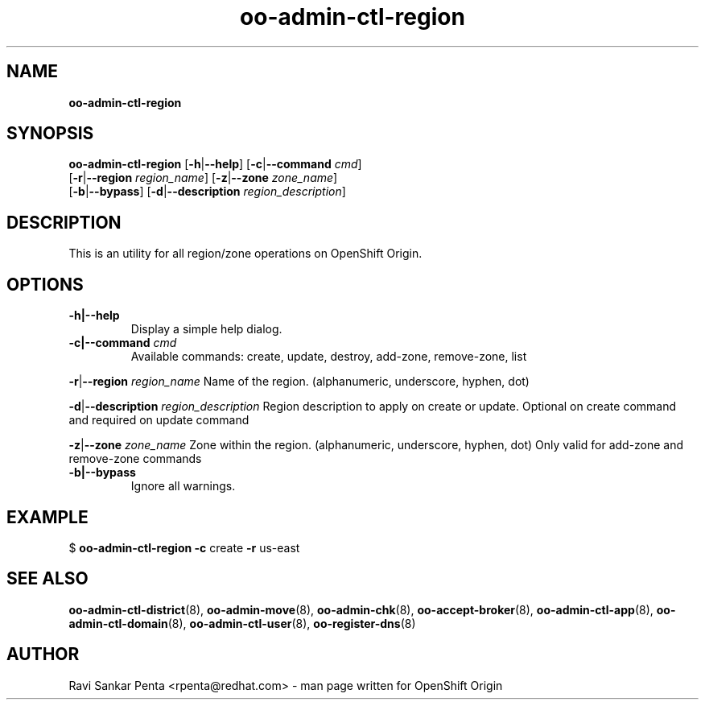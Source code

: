.\" Text automatically generated by txt2man
.TH oo-admin-ctl-region 8 "08 August 2014" "" ""
.SH NAME
\fBoo-admin-ctl-region
\fB
.SH SYNOPSIS
.nf
.fam C
\fBoo-admin-ctl-region\fP [\fB-h\fP|\fB--help\fP] [\fB-c\fP|\fB--command\fP \fIcmd\fP]
[\fB-r\fP|\fB--region\fP \fIregion_name\fP] [\fB-z\fP|\fB--zone\fP \fIzone_name\fP]
[\fB-b\fP|\fB--bypass\fP] [\fB-d\fP|\fB--description\fP \fIregion_description\fP]

.fam T
.fi
.fam T
.fi
.SH DESCRIPTION
This is an utility for all region/zone operations on OpenShift Origin.
.SH OPTIONS
.TP
.B
\fB-h\fP|\fB--help\fP
Display a simple help dialog.
.TP
.B
\fB-c\fP|\fB--command\fP \fIcmd\fP
Available commands: create, update, destroy, add-zone, remove-zone, list
.PP
\fB-r\fP|\fB--region\fP \fIregion_name\fP
Name of the region. (alphanumeric, underscore, hyphen, dot)
.PP
\fB-d\fP|\fB--description\fP \fIregion_description\fP
Region description to apply on create or update.
Optional on create command and required on update command
.PP
\fB-z\fP|\fB--zone\fP \fIzone_name\fP
Zone within the region. (alphanumeric, underscore, hyphen, dot)
Only valid for add-zone and remove-zone commands
.TP
.B
\fB-b\fP|\fB--bypass\fP
Ignore all warnings.
.SH EXAMPLE

$ \fBoo-admin-ctl-region\fP \fB-c\fP create \fB-r\fP us-east
.SH SEE ALSO
\fBoo-admin-ctl-district\fP(8), \fBoo-admin-move\fP(8),
\fBoo-admin-chk\fP(8), \fBoo-accept-broker\fP(8),
\fBoo-admin-ctl-app\fP(8), \fBoo-admin-ctl-domain\fP(8),
\fBoo-admin-ctl-user\fP(8), \fBoo-register-dns\fP(8)
.SH AUTHOR
Ravi Sankar Penta <rpenta@redhat.com> - man page written for OpenShift Origin 
